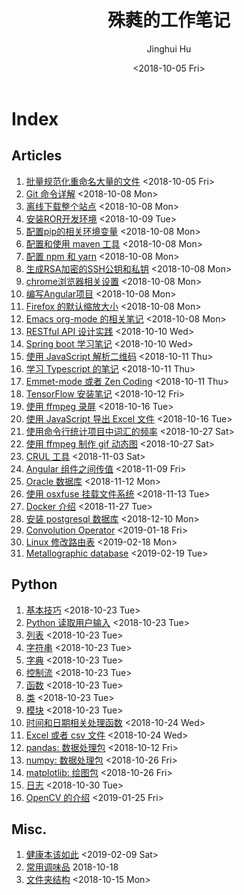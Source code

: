 #+TITLE: 殊蕤的工作笔记
#+AUTHOR: Jinghui Hu
#+EMAIL: hujinghui@buaa.edu.cn
#+DATE: <2018-10-05 Fri>



[[file:resource/image/2018/11/header.png]]

# END OF HEADER

* Index
** Articles
01. [[./article\01.rename-many-files.org][批量规范化重命名大量的文件]] <2018-10-05 Fri>
02. [[./article\02.git-command-in-detail.org][Git 命令详解]] <2018-10-08 Mon>
03. [[./article\03.download-all-site-via-wget.org][离线下载整个站点]] <2018-10-08 Mon>
04. [[./article\04.setup-ROR-enviroment.org][安装ROR开发环境]] <2018-10-09 Tue>
05. [[./article\05.setup-pip-envs.org][配置pip的相关环境变量]] <2018-10-08 Mon>
06. [[./article\06.setup-and-use-maven.org][配置和使用 maven 工具]] <2018-10-08 Mon>
07. [[./article\07.setup-npm-and-yarn.org][配置 npm 和 yarn]] <2018-10-08 Mon>
08. [[./article\08.generate-ssh-key.org][生成RSA加密的SSH公钥和私钥]] <2018-10-08 Mon>
09. [[./article\09.chrome-options.org][chrome浏览器相关设置]] <2018-10-08 Mon>
10. [[./article\10.start-angular-project.org][编写Angular项目]] <2018-10-08 Mon>
11. [[./article\11.firefox-default-zoom-pixel.org][Firefox 的默认缩放大小]] <2018-10-08 Mon>
12. [[./article\12.emacs-org-mode-note.org][Emacs org-mode 的相关笔记]] <2018-10-08 Mon>
13. [[./article\13.RESTful-API-in-Practice.org][RESTful API 设计实践]] <2018-10-10 Wed>
14. [[./article\14.spring-boot-note.org][Spring boot 学习笔记]] <2018-10-10 Wed>
15. [[./article\15.qrcode-decoder-by-javascript.org][使用 JavaScript 解析二维码]] <2018-10-11 Thu>
16. [[./article\16.typescript-learning-notes.org][学习 Typescript 的笔记]] <2018-10-11 Thu>
17. [[./article\17.emmet-mode-or-zen-coding.org][Emmet-mode 或者 Zen Coding]] <2018-10-11 Thu>
18. [[./article\18.tensorflow-startup-notes.org][TensorFlow 安装笔记]] <2018-10-12 Fri>
19. [[./article\19.capture-screen-with-ffmpeg.org][使用 ffmpeg 录屏]] <2018-10-16 Tue>
20. [[./article\20.export-excel-by-javascript.org][使用 JavaScript 导出 Excel 文件]] <2018-10-16 Tue>
21. [[./article\21.count-words-from-cli.org][使用命令行统计项目中词汇的频率]] <2018-10-27 Sat>
22. [[./article\22.make-gif-images-with-ffmpeg.org][使用 ffmpeg 制作 gif 动态图]] <2018-10-27 Sat>
23. [[./article\23.curl-cheatsheet.org][CRUL 工具]] <2018-11-03 Sat>
24. [[./article\24.angular-passing-value-between-component.org][Angular 组件之间传值]] <2018-11-09 Fri>
25. [[./article\25.connect-oracle-database.org][Oracle 数据库]] <2018-11-12 Mon>
26. [[./article\26.using-osxfuse-to-mount-filesystem.org][使用 osxfuse 挂载文件系统]] <2018-11-13 Tue>
27. [[./article\27.docker-cheatsheet.org][Docker 介绍]] <2018-11-27 Tue>
28. [[./article\28.install-postgresql.org][安装 postgresql 数据库]] <2018-12-10 Mon>
29. [[./article\29.convolution-operator.org][Convolution Operator]] <2019-01-18 Fri>
30. [[./article\30.router-command.org][Linux 修改路由表]] <2019-02-18 Mon>
31. [[./article\31.metallographic-database.org][Metallographic database]] <2019-02-19 Tue>
** Python
01. [[./python\01.basic.org][基本技巧]] <2018-10-23 Tue>
02. [[./python\02.input.org][Python 读取用户输入]] <2018-10-23 Tue>
03. [[./python\03.list.org][列表]] <2018-10-23 Tue>
04. [[./python\04.string.org][字符串]] <2018-10-23 Tue>
05. [[./python\05.dict.org][字典]] <2018-10-23 Tue>
06. [[./python\06.ctrlflow.org][控制流]] <2018-10-23 Tue>
07. [[./python\07.function.org][函数]] <2018-10-23 Tue>
08. [[./python\08.class.org][类]] <2018-10-23 Tue>
09. [[./python\09.module.org][模块]] <2018-10-23 Tue>
10. [[./python\10.time-and-datetime.org][时间和日期相关处理函数]] <2018-10-24 Wed>
11. [[./python\11.excel-and-csv.org][Excel 或者 csv 文件]] <2018-10-24 Wed>
12. [[./python\12.lib-pandas.org][pandas: 数据处理包]] <2018-10-12 Fri>
13. [[./python\13.lib-numpy.org][numpy: 数据处理包]] <2018-10-26 Fri>
14. [[./python\14.lib-matplotlib.org][matplotlib: 绘图包]] <2018-10-26 Fri>
15. [[./python\15.logging.org][日志]] <2018-10-30 Tue>
16. [[./python\16.lib-opencv.org][OpenCV 的介绍]] <2019-01-25 Fri>
** Misc.
01. [[./misc\01.the-health-way.org][健康本该如此]] <2019-02-09 Sat>
02. [[./misc\02.common-used-condiment.org][常用调味品]] 2018-10-18
03. [[./misc\03.folder-structure.org][文件夹结构]] <2018-10-15 Mon>